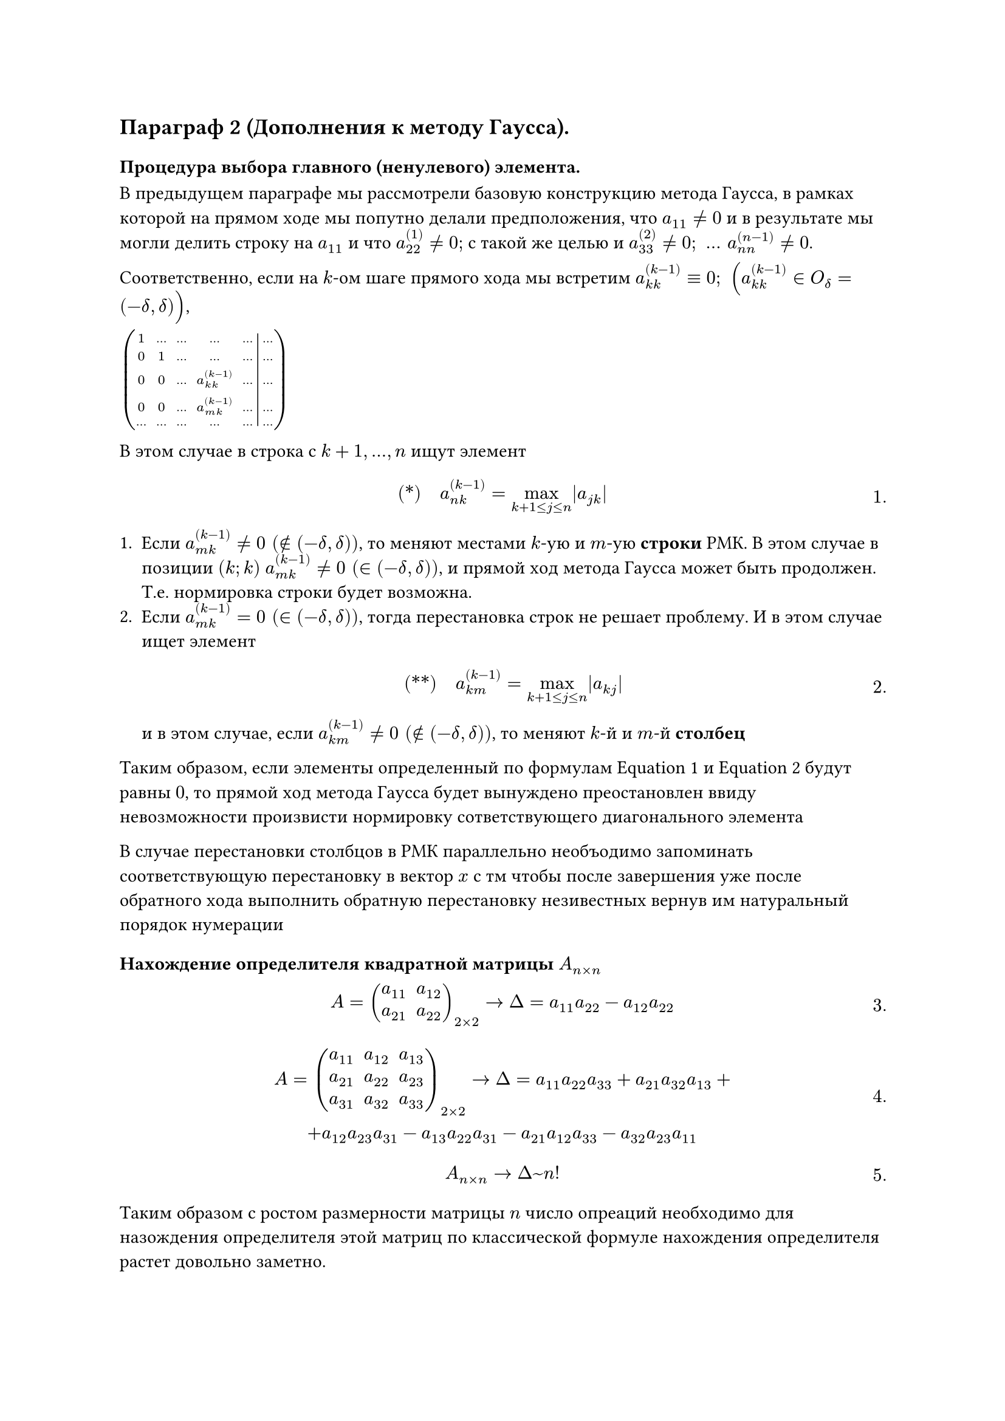 #set math.equation(numbering: "1.")
// NOTE: Лекция 6. 07.10.2025

== Параграф 2 (Дополнения к методу Гаусса).
=== Процедура выбора главного (ненулевого) элемента.
В предыдущем параграфе мы рассмотрели базовую конструкцию метода Гаусса, в
рамках которой на прямом ходе мы попутно делали предположения, что $a_(1 1)
eq.not 0$ и в результате мы могли делить строку на $a_(1 1)$ и что 
$a_(2 2)^((1)) eq.not 0;$ с такой же целью и $a_(3 3)^((2)) eq.not 0; space dots
space a_(n n)^((n - 1)) eq.not 0$.

Соответственно, если на $k$-ом шаге прямого хода мы встретим $a_(k k)^((k - 1)) 
eq.triple 0; space (a_(k k)^((k - 1)) in O_delta = (-delta, delta))$,

$mat(
	1, dots, dots, dots, dots, dots;
	0, 1, dots, dots, dots, dots;
	0, 0, dots, a_(k k)^((k - 1)), dots, dots;
	0, 0, dots, a_(m k)^((k - 1)), dots, dots;
	dots, dots, dots, dots, dots, dots;
	augment: #5
)
$

В этом случае в строка с $k + 1, dots, n$ ищут элемент 
$
	#[(\*)] quad a_(n k)^((k - 1)) = limits(max)_(k + 1 lt.eq j lt.eq n) |a_(j k)|
$<l6:eq1>

+ Если $a_(m k)^((k - 1)) eq.not 0 space (in.not (- delta, delta))$, то меняют
	местами $k$-ую и $m$-ую *строки* РМК. В этом случае в позиции $(k; k)$ 
	$a_(m k)^((k - 1)) eq.not 0 space (in (- delta, delta))$,
	и прямой ход метода Гаусса может быть продолжен. Т.е. нормировка строки будет
	возможна.
+ Если $a_(m k)^((k - 1)) eq 0 space (in (- delta, delta))$, тогда перестановка
	строк не решает проблему. И в этом случае ищет элемент 
	$ 
		#[(\*\*)] quad a_(k m)^((k - 1)) = limits(max)_(k + 1 lt.eq j lt.eq n) |a_(k j)|
	$<l6:eq2>
	и в этом случае, если 
	$a_(k m)^((k - 1)) eq.not 0 space (in.not (- delta, delta))$, то меняют $k$-й
	и $m$-й *столбец*

Таким образом, если элементы определенный по формулам @l6:eq1 и @l6:eq2 будут
равны $0$, то прямой ход метода Гаусса будет вынуждено преостановлен ввиду
невозможности произвисти нормировку сответствующего диагонального элемента

В случае перестановки столбцов в РМК параллельно необъодимо запоминать 
соответствующую перестановку в вектор $x$ с тм чтобы после завершения уже после
обратного хода выполнить обратную перестановку незивестных вернув им натуральный
порядок нумерации

=== Нахождение определителя квадратной матрицы $A_(n times n)$

$
A = mat(
	a_(1 1), a_(1 2);
	a_(2 1), a_(2 2);
)_(2 times 2) -> Delta = a_(1 1) a_(2 2) - a_(1 2) a_(2 2)
$

$
A = mat(
	a_(1 1), a_(1 2), a_(1 3);
	a_(2 1), a_(2 2), a_(2 3);
	a_(3 1), a_(3 2), a_(3 3);
)_(2 times 2) -> Delta =  a_(1 1) a_(2 2) a_(3 3) + a_(2 1) a_(3 2) a_(1 3) +\
+ a_(1 2) a_(2 3) a_(3 1) - a_(1 3) a_(2 2) a_(3 1) - a_(2 1) a_(1 2) a_(3 3) 
- a_(3 2) a_(2 3) a_(1 1)
$

$
A_(n times n) -> Delta ~ n!
$

Таким образом с ростом размерности матрицы  $n$ число опреаций необходимо для 
назождения определителя этой матриц по классической формуле нахождения
определителя растет довольно заметно. 

Применим к матрице $A_(n times n)$ процедуру диагонализации позаимствованной из
метода Гаусса

$
A_(n times n) mat(
	a_(1 1), dots, a_(1 n);
	dots, dots, dots;
	a_(n 1), dots, a_(n n);
) ~  ->^(#[эквив. преобр.\ над матриц.]) dots ~ mat(
	1, , , , ;
	 ,1, , overline(a)_(i j), ;
	 ,0, dots , , ;
	 , , , dots , ;
	 , , , , 1;
)
$

Приэтом вспомним, что в процедуре диагонализация матрицы применяется следующие
эквивалентные преобразования:
+ $#[стр] times 1/(a_(k k)^((k - 1))$
+ $#[стр] + #[стр] times underbrace(lambda, eq.not 0)$
+ Меняются местами строки или столбцы (в процедуре выбора главного элемента)

// TODO: У Темы и Сани есть

Таким образом после завершения процедуры диагонализации исходной матрицы $A$
исходный ее определитель будет подвергнут следующим преобразованиям

$
Delta / (a_(1 1) dot a_(2 2)^((1)) dot a_(3 3)^((2)) dot dots dot a_(n n)^((n - 1)))
= (- 1)^nu dot underbrace(limits(Delta)^~, = 1)\
$
$
#[(1)] quad Delta = (- 1)^nu dot a_(1 1) dot a_(2 2)^((1)) dot a_(3 3)^((2)) dot dots dot a_(n n)^((n - 1))
$<l6:eq3>
где $nu$ --- количество реализованных ПВГЭ

*Замечание* Отметим, что для того чтобы воспользоваться формулой @l6:eq3, необходимо
узнать нормирующие коэффициенты $a_(2 2)^((1)), a_(3 3)^((2)), dots, a_(n n)^((n - 1))$
для чего необходимо реализовать процедуру диагонализации матрицы в полном объеме
